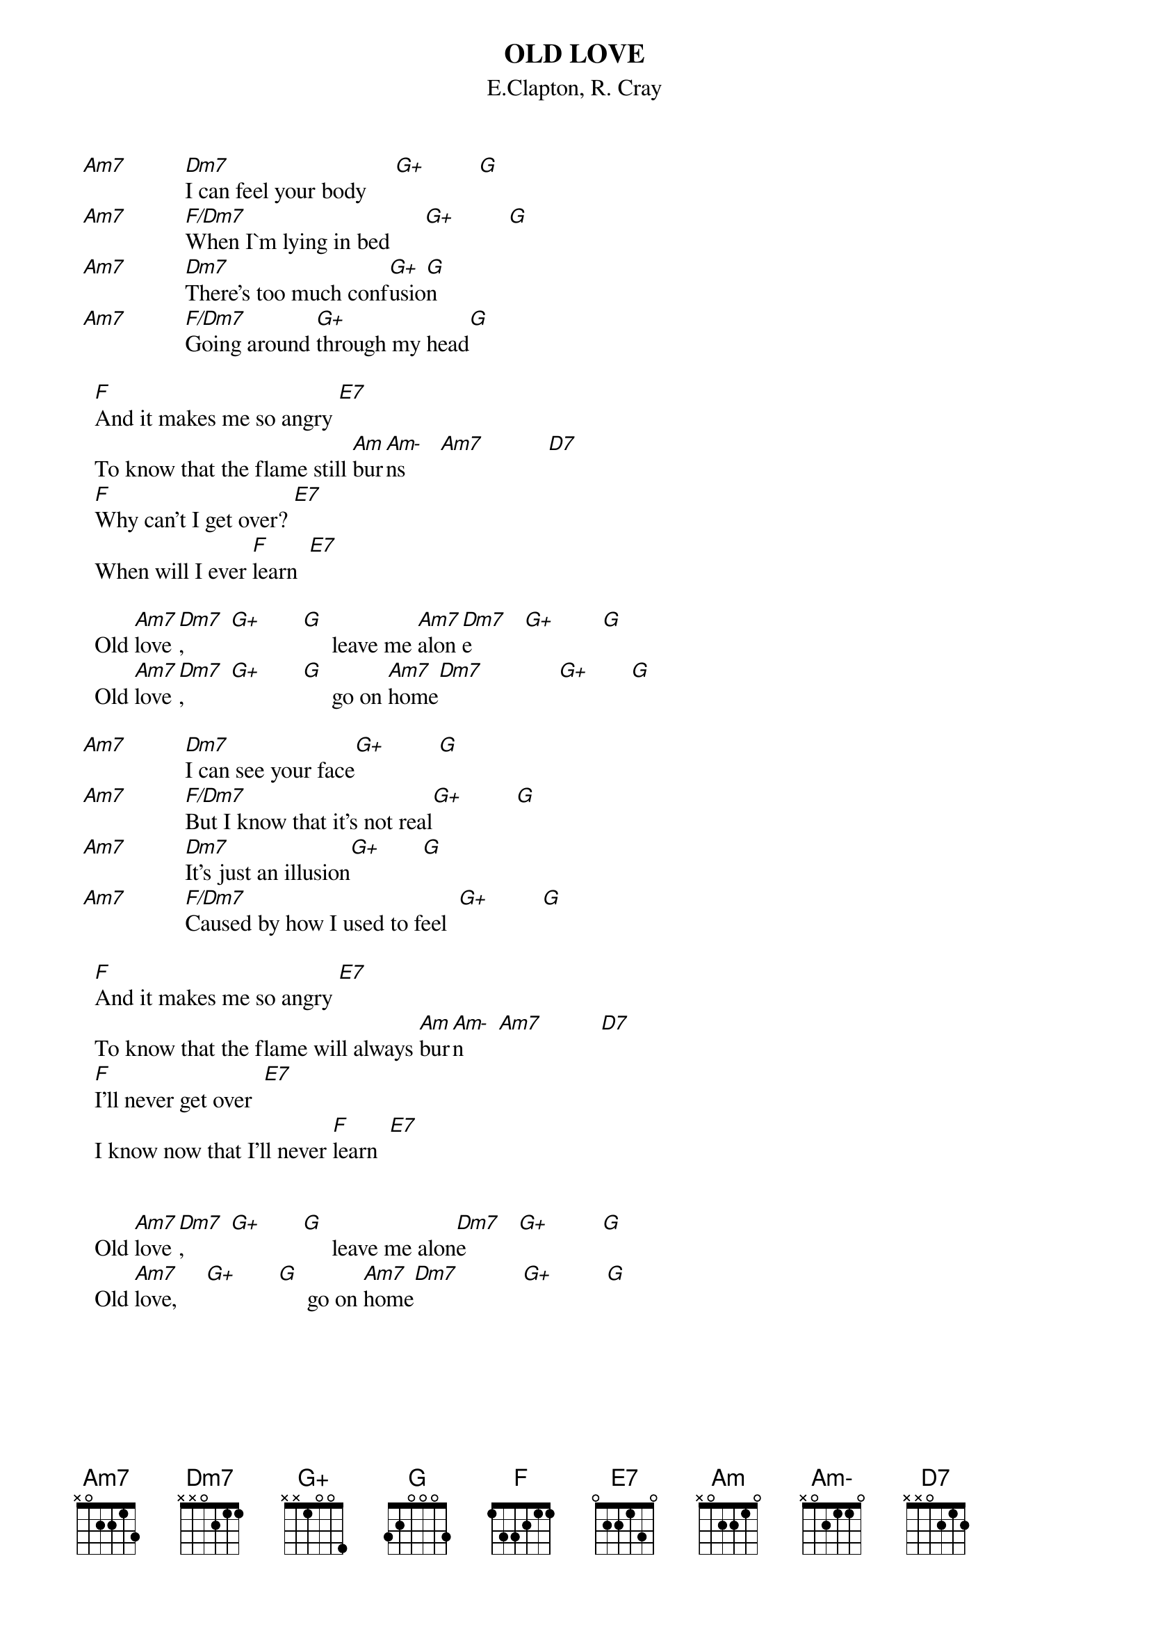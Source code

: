 {t:OLD LOVE} 
{st:E.Clapton, R. Cray}
{define: Am- base-fret 1 frets x 0 2 1 1 0}

	[Am7]          [Dm7]I can feel your body     [G+]         [G]
	[Am7]          [F/Dm7]When I`m lying in bed      [G+]         [G]
	[Am7]          [Dm7]There's too much conf[G+]usio[G]n
	[Am7]          [F/Dm7]Going around [G+]through my head[G]

			[F]And it makes me so angry [E7]
			To know that the flame still [Am]bur[Am-]ns      [Am7]           [D7]
			[F]Why can't I get over? [E7]
			When will I ever [F]learn  [E7]

			Old [Am7]love[Dm7],        [G+]       [G]     leave me [Am7]alon[Dm7]e         [G+]        [G]
			Old [Am7]love[Dm7],        [G+]       [G]     go on [Am7]home[Dm7]             [G+]       [G]

	[Am7]          [Dm7]I can see your face[G+]         [G]
	[Am7]          [F/Dm7]But I know that it's not real[G+]         [G]
	[Am7]          [Dm7]It's just an illusion[G+]       [G]
	[Am7]          [F/Dm7]Caused by how I used to feel  [G+]         [G]

			[F]And it makes me so angry [E7]
			To know that the flame will always [Am]bur[Am-]n      [Am7]          [D7]
			[F]I'll never get over  [E7]
			I know now that I'll never [F]learn  [E7]

			
			Old [Am7]love[Dm7],        [G+]       [G]     leave me alon[Dm7]e         [G+]         [G]
			Old [Am7]love,     [G+]       [G]     go on [Am7]home[Dm7]           [G+]         [G]
#		G+  == 355533
#		Am- == x02110
